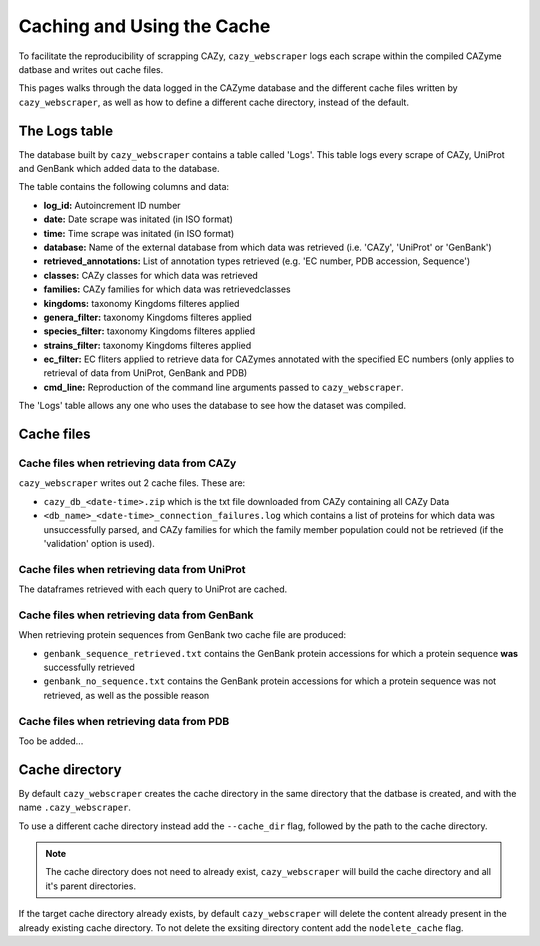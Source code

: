 ===========================
Caching and Using the Cache
===========================

To facilitate the reproducibility of scrapping CAZy, ``cazy_webscraper`` logs each scrape within the compiled 
CAZyme datbase and writes out cache files.

This pages walks through the data logged in the CAZyme database and the different cache files written by 
``cazy_webscraper``, as well as how to define a different cache directory, instead of the default.

--------------
The Logs table
--------------

The database built by ``cazy_webscraper`` contains a table called 'Logs'. This table logs every 
scrape of CAZy, UniProt and GenBank which added data to the database.

The table contains the following columns and data:

* **log_id:** Autoincrement ID number
* **date:** Date scrape was initated (in ISO format)
* **time:** Time scrape was initated (in ISO format)
* **database:** Name of the external database from which data was retrieved (i.e. 'CAZy', 'UniProt' or 'GenBank')
* **retrieved_annotations:** List of annotation types retrieved (e.g. 'EC number, PDB accession, Sequence')
* **classes:** CAZy classes for which data was retrieved
* **families:** CAZy families for which data was retrievedclasses
* **kingdoms:** taxonomy Kingdoms filteres applied
* **genera_filter:** taxonomy Kingdoms filteres applied
* **species_filter:** taxonomy Kingdoms filteres applied
* **strains_filter:** taxonomy Kingdoms filteres applied
* **ec_filter:** EC fliters applied to retrieve data for CAZymes annotated with the specified EC numbers (only applies to retrieval of data from UniProt, GenBank and PDB)
* **cmd_line:** Reproduction of the command line arguments passed to ``cazy_webscraper``.

The 'Logs' table allows any one who uses the database to see how the dataset was compiled.

-----------
Cache files
-----------

^^^^^^^^^^^^^^^^^^^^^^^^^^^^^^^^^^^^^^^^^^
Cache files when retrieving data from CAZy
^^^^^^^^^^^^^^^^^^^^^^^^^^^^^^^^^^^^^^^^^^

``cazy_webscraper`` writes out 2 cache files. These are:

* ``cazy_db_<date-time>.zip`` which is the txt file downloaded from CAZy containing all CAZy Data
* ``<db_name>_<date-time>_connection_failures.log`` which contains a list of proteins for which data was unsuccessfully parsed, and CAZy families for which the family member population could not be retrieved (if the 'validation' option is used).

^^^^^^^^^^^^^^^^^^^^^^^^^^^^^^^^^^^^^^^^^^^^^
Cache files when retrieving data from UniProt
^^^^^^^^^^^^^^^^^^^^^^^^^^^^^^^^^^^^^^^^^^^^^

The dataframes retrieved with each query to UniProt are cached.

^^^^^^^^^^^^^^^^^^^^^^^^^^^^^^^^^^^^^^^^^^^^^
Cache files when retrieving data from GenBank
^^^^^^^^^^^^^^^^^^^^^^^^^^^^^^^^^^^^^^^^^^^^^

When retrieving protein sequences from GenBank two cache file are produced:

* ``genbank_sequence_retrieved.txt`` contains the GenBank protein accessions for which a protein sequence **was** successfully retrieved
* ``genbank_no_sequence.txt`` contains the GenBank protein accessions for which a protein sequence was not retrieved, as well as the possible reason

^^^^^^^^^^^^^^^^^^^^^^^^^^^^^^^^^^^^^^^^^
Cache files when retrieving data from PDB
^^^^^^^^^^^^^^^^^^^^^^^^^^^^^^^^^^^^^^^^^

Too be added...

---------------
Cache directory
---------------

By default ``cazy_webscraper`` creates the cache directory in the same directory that the datbase is created, and 
with the name ``.cazy_webscraper``.

To use a different cache directory instead add the ``--cache_dir`` flag, followed by the path to the cache directory.

.. NOTE::
    The cache directory does not need to already exist, ``cazy_webscraper`` will build the cache directory 
    and all it's parent directories.

If the target cache directory already exists, by default ``cazy_webscraper`` will delete the content already 
present in the already existing cache directory. To not delete the exsiting directory content add the 
``nodelete_cache`` flag.
